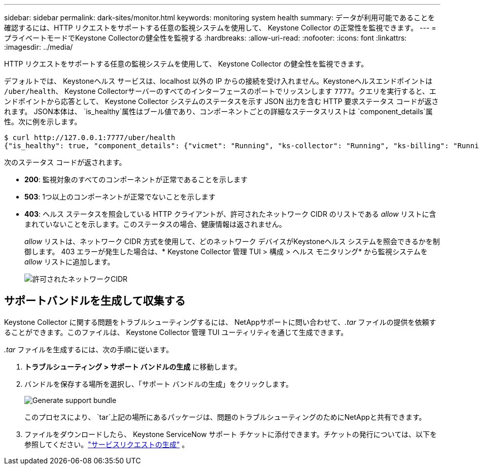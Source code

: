 ---
sidebar: sidebar 
permalink: dark-sites/monitor.html 
keywords: monitoring system health 
summary: データが利用可能であることを確認するには、HTTP リクエストをサポートする任意の監視システムを使用して、 Keystone Collector の正常性を監視できます。 
---
= プライベートモードでKeystone Collectorの健全性を監視する
:hardbreaks:
:allow-uri-read: 
:nofooter: 
:icons: font
:linkattrs: 
:imagesdir: ../media/


[role="lead"]
HTTP リクエストをサポートする任意の監視システムを使用して、 Keystone Collector の健全性を監視できます。

デフォルトでは、 Keystoneヘルス サービスは、localhost 以外の IP からの接続を受け入れません。Keystoneヘルスエンドポイントは `/uber/health`、 Keystone Collectorサーバーのすべてのインターフェースのポートでリッスンします `7777`。クエリを実行すると、エンドポイントから応答として、 Keystone Collector システムのステータスを示す JSON 出力を含む HTTP 要求ステータス コードが返されます。 JSON本体は、 `is_healthy`属性はブール値であり、コンポーネントごとの詳細なステータスリストは `component_details`属性。次に例を示します。

[listing]
----
$ curl http://127.0.0.1:7777/uber/health
{"is_healthy": true, "component_details": {"vicmet": "Running", "ks-collector": "Running", "ks-billing": "Running", "chronyd": "Running"}}
----
次のステータス コードが返されます。

* *200*: 監視対象のすべてのコンポーネントが正常であることを示します
* *503*: 1つ以上のコンポーネントが正常でないことを示します
* *403*: ヘルス ステータスを照会している HTTP クライアントが、許可されたネットワーク CIDR のリストである _allow_ リストに含まれていないことを示します。このステータスの場合、健康情報は返されません。
+
_allow_ リストは、ネットワーク CIDR 方式を使用して、どのネットワーク デバイスがKeystoneヘルス システムを照会できるかを制御します。  403 エラーが発生した場合は、* Keystone Collector 管理 TUI > 構成 > ヘルス モニタリング* から監視システムを _allow_ リストに追加します。

+
image:cidr-list.png["許可されたネットワークCIDR"]





== サポートバンドルを生成して収集する

Keystone Collector に関する問題をトラブルシューティングするには、 NetAppサポートに問い合わせて、_.tar_ ファイルの提供を依頼することができます。このファイルは、 Keystone Collector 管理 TUI ユーティリティを通じて生成できます。

_.tar_ ファイルを生成するには、次の手順に従います。

. *トラブルシューティング > サポート バンドルの生成* に移動します。
. バンドルを保存する場所を選択し、「サポート バンドルの生成」をクリックします。
+
image:dark-site-generate-support-bundle-1.png["Generate support bundle"]

+
このプロセスにより、 `tar`上記の場所にあるパッケージは、問題のトラブルシューティングのためにNetAppと共有できます。

. ファイルをダウンロードしたら、 Keystone ServiceNow サポート チケットに添付できます。チケットの発行については、以下を参照してください。link:../concepts/gssc.html["サービスリクエストの生成"] 。

